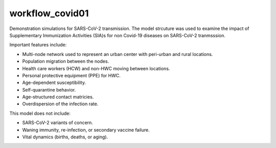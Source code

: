 ================
workflow_covid01
================

Demonstration simulations for SARS-CoV-2 transmission. The model strcuture was
used to examine the impact of Supplementary Immunization Activities (SIA)s for
non Covid-19 diseases on SARS-CoV-2 tranmsssion.

Important features include:

- Multi-node network used to represent an urban center with peri-urban and
  rural locations.
- Population migration between the nodes.
- Health care workers (HCW) and non-HWC moving between locations.
- Personal protective equipment (PPE) for HWC.
- Age-dependent susceptibility.
- Self-quarantine behavior.
- Age-structured contact matricies.
- Overdispersion of the infection rate.

This model does not include:

- SARS-CoV-2 variants of concern.
- Waning immunity, re-infection, or secondary vaccine failure.
- Vital dynamics (births, deaths, or aging).